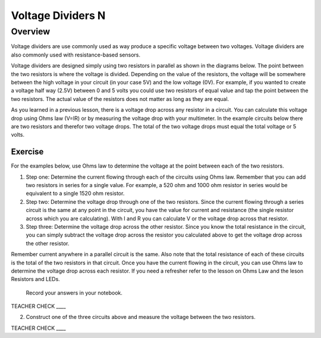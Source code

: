 Voltage Dividers N
================

Overview
--------

Voltage dividers are use commonly used as way produce a specific voltage between two voltages. Voltage dividers are also commonly used with resistance-based sensors.

Voltage dividers are designed simply using two resistors in parallel as shown in the diagrams below. The point between the two resistors is where the voltage is divided.  Depending on the value of the resistors, the voltage will be somewhere between the high voltage in your circuit (in your case 5V) and the low voltage (0V). For example, if you wanted to create a voltage half way (2.5V) between 0 and 5 volts you could use two resistors of equal value and tap the point between the two resistors. The actual value of the resistors does not matter as long as they are equal.

As you learned in a previous lesson, there is a voltage drop across any resistor in a circuit. You can calculate this voltage drop using Ohms law (V=IR) or by measuring the voltage drop with your multimeter. In the example circuits below there are two resistors and therefor two voltage drops. The total of the two voltage drops must equal the total voltage or 5 volts. 

Exercise
~~~~~~~~

For the examples below, use Ohms law to determine the voltage at the point between each of the two resistors. 

#. Step one: Determine the current flowing through each of the circuits using Ohms law. Remember that you can add two resistors in series for a single value. For example, a 520 ohm and 1000 ohm resistor in series would be equivalent to a single 1520 ohm resistor.

#. Step two: Determine the voltage drop through one of the two resistors. Since the current flowing through a series circuit is the same at any point in the circuit, you have the value for current and resistance (the single resistor across which you are calculating). With I and R you can calculate V or the voltage drop across that resistor.

#. Step three: Determine the voltage drop across the other resistor. Since you know the total resistance in the circuit, you can simply subtract the voltage drop across the resistor you calculated above to get the voltage drop across the other resistor.

Remember current anywhere in a parallel circuit is the same. Also note that the total resistance of each of these circuits is the total of the two resistors in that circuit. Once you have the current flowing in the circuit, you can use Ohms law to determine the voltage drop across each resistor. If you need a refresher refer to the lesson on Ohms Law and the leson Resistors and LEDs.

   Record your answers in your notebook.

.. figure:: images/image8.png
   :alt: 


TEACHER CHECK \_\_\_\_

2. Construct one of the three circuits above and measure the voltage between the two resistors.

TEACHER CHECK \_\_\_\_

